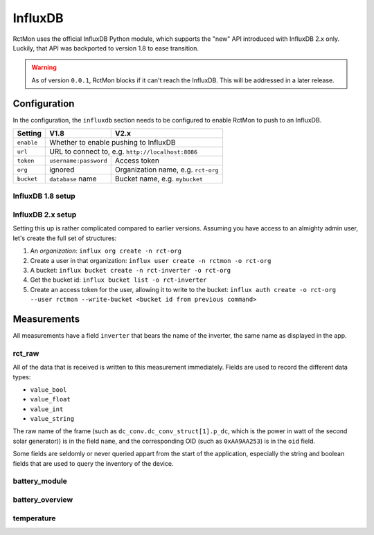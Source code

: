 
########
InfluxDB
########

RctMon uses the official InfluxDB Python module, which supports the "new" API introduced with InfluxDB 2.x only.
Luckily, that API was backported to version 1.8 to ease transition.

.. warning::

   As of version ``0.0.1``, RctMon blocks if it can't reach the InfluxDB. This will be addressed in a later release.

Configuration
*************
In the configuration, the ``influxdb`` section needs to be configured to enable RctMon to push to an InfluxDB.

+------------+-----------------------+-------------------------------------+
| Setting    | V1.8                  | V2.x                                |
+============+=======================+=====================================+
| ``enable`` | Whether to enable pushing to InfluxDB                       |
+------------+-----------------------+-------------------------------------+
| ``url``    | URL to connect to, e.g. ``http://localhost:8086``           |
+------------+-----------------------+-------------------------------------+
| ``token``  | ``username:password`` | Access token                        |
+------------+-----------------------+-------------------------------------+
| ``org``    | ignored               | Organization name, e.g. ``rct-org`` |
+------------+-----------------------+-------------------------------------+
| ``bucket`` | ``database`` name     | Bucket name, e.g. ``mybucket``      |
+------------+-----------------------+-------------------------------------+

InfluxDB 1.8 setup
==================

InfluxDB 2.x setup
===================

Setting this up is rather complicated compared to earlier versions. Assuming you have access to an almighty admin user,
let's create the full set of structures:

#. An *organization*: ``influx org create -n rct-org``
#. Create a user in that organization: ``influx user create -n rctmon -o rct-org``
#. A bucket: ``influx bucket create -n rct-inverter -o rct-org``
#. Get the bucket id: ``influx bucket list -o rct-inverter``
#. Create an access token for the user, allowing it to write to the bucket: ``influx auth create -o rct-org --user
   rctmon --write-bucket <bucket id from previous command>``

Measurements
************

All measurements have a field ``inverter`` that bears the name of the inverter, the same name as displayed in the app.

rct_raw
=======
All of the data that is received is written to this measurement immediately. Fields are used to record the different
data types:

* ``value_bool``
* ``value_float``
* ``value_int``
* ``value_string``

The raw name of the frame (such as ``dc_conv.dc_conv_struct[1].p_dc``, which is the power in watt of the second solar
generator)) is in the field ``name``, and the corresponding OID (such as ``0xAA9AA253``) is in the ``oid`` field.

Some fields are seldomly or never queried appart from the start of the application, especially the string and boolean
fields that are used to query the inventory of the device.

battery_module
==============

battery_overview
================

temperature
===========

